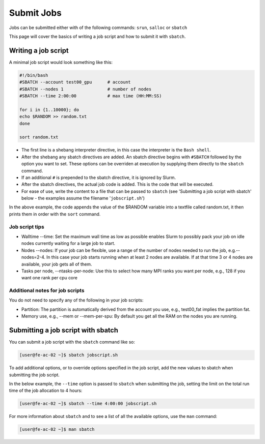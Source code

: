 Submit Jobs
===========
Jobs can be submitted either with of the following commands: ``srun``, ``salloc`` or ``sbatch``

This page will cover the basics of writing a job script and how to submit it with ``sbatch``.

Writing a job script
-----------------------

A minimal job script would look something like this:

.. code-block:: console

   #!/bin/bash
   #SBATCH --account test00_gpu      # account
   #SBATCH --nodes 1                 # number of nodes
   #SBATCH --time 2:00:00            # max time (HH:MM:SS)

   for i in {1..10000}; do
   echo $RANDOM >> random.txt
   done

   sort random.txt

* The first line is a shebang interpreter directive, in this case the interpreter is the ``Bash shell``.
* After the shebang any sbatch directives are added. An sbatch directive begins with ``#SBATCH`` followed by the option you want to set. These options can be overriden at execution by supplying them directly to the ``sbatch`` command.
* If an additional ``#`` is prepended to the sbatch directive, it is ignored by Slurm.
* After the sbatch directives, the actual job code is added. This is the code that will be executed.
* For ease of use, write the content to a file that can be passed to ``sbatch`` (see 'Submitting a job script with sbatch' below - the examples assume the filename '``jobscript.sh``')

In the above example, the code appends the value of the $RANDOM variable into a textfile called random.txt, it then prints them in order with the ``sort`` command.

Job script tips
^^^^^^^^^^^^^^^^^^^^^^^^^^^^^^^

* Walltime --time: Set the maximum wall time as low as possible enables Slurm to possibly pack your job on idle nodes currently waiting for a large job to start.
* Nodes --nodes: If your job can be flexible, use a range of the number of nodes needed to run the job, e.g.--nodes=2-4. In this case your job starts running when at least 2 nodes are available. If at that time 3 or 4 nodes are available, your job gets all of them.
* Tasks per node, --ntasks-per-node: Use this to select how many MPI ranks you want per node, e.g., 128 if you want one rank per cpu core

Additional notes for job scripts
^^^^^^^^^^^^^^^^^^^^^^^^^^^^^^^^^

You do not need to specify any of the following in your job scripts:

* Partition: The partition is automatically derived from the account you use, e.g., test00_fat implies the partition fat.
* Memory use, e.g., --mem or --mem-per-spu: By default you get all the RAM on the nodes you are running.

Submitting a job script with sbatch
------------------------------------
You can submit a job script with the ``sbatch`` command like so:

.. code-block:: console

   [user@fe-ac-02 ~]$ sbatch jobscript.sh

To add additional options, or to override options specified in the job script, add the new values to sbatch when submitting the job script.

In the below example, the ``--time`` option is passed to ``sbatch`` when submitting the job, setting the limit on the total run time of the job allocation to 4 hours:

.. code-block:: console

   [user@fe-ac-02 ~]$ sbatch --time 4:00:00 jobscript.sh

For more information about ``sbatch`` and to see a list of all the available options, use the ``man`` command:

.. code-block:: console

   [user@fe-ac-02 ~]$ man sbatch
